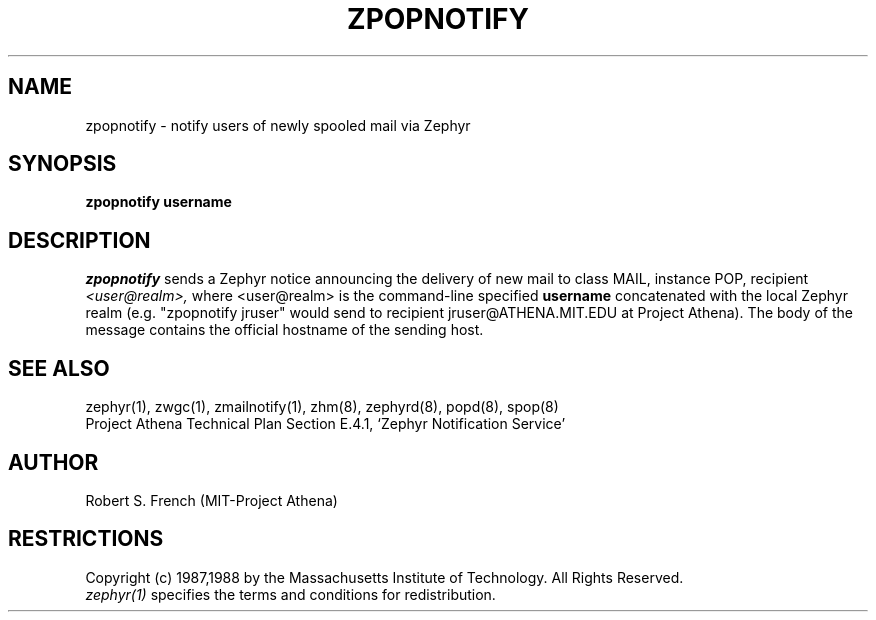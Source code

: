 .\"	$Id: zpopnotify.8,v 1.6 1999/01/22 23:18:43 ghudson Exp $
.\"
.\" Copyright 1988 by the Massachusetts Institute of Technology
.\" All rights reserved.  The file /usr/include/zephyr/mit-copyright.h
.\" specifies the terms and conditions for redistribution.
.\"
.TH ZPOPNOTIFY 8 "July 8, 1988" "MIT Project Athena"
.ds ]W MIT Project Athena
.SH NAME
zpopnotify \- notify users of newly spooled mail via Zephyr
.SH SYNOPSIS
.B zpopnotify
.BI username
.SH DESCRIPTION
.I zpopnotify
sends a Zephyr notice announcing the delivery of new mail to class MAIL,
instance POP, recipient
.I <user@realm>,
where <user@realm> is the command-line specified
.BI username
concatenated with the local Zephyr realm (e.g. "zpopnotify jruser" would
send to recipient jruser@ATHENA.MIT.EDU at Project Athena).
The body of the message contains the official hostname of the sending
host.
.SH SEE ALSO
zephyr(1), zwgc(1), zmailnotify(1), zhm(8), zephyrd(8), popd(8), spop(8)
.br
Project Athena Technical Plan Section E.4.1, `Zephyr Notification
Service'
.SH AUTHOR
.PP
Robert S. French (MIT-Project Athena)
.SH RESTRICTIONS
Copyright (c) 1987,1988 by the Massachusetts Institute of Technology.
All Rights Reserved.
.br
.I zephyr(1)
specifies the terms and conditions for redistribution.
